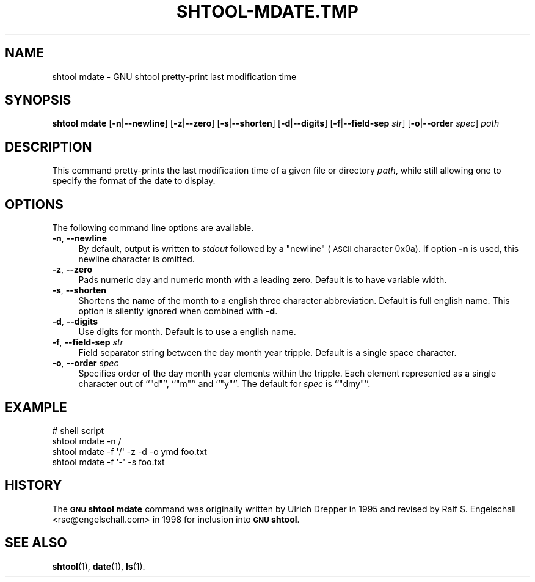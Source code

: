 .\" Automatically generated by Pod::Man 4.11 (Pod::Simple 3.35)
.\"
.\" Standard preamble:
.\" ========================================================================
.de Sp \" Vertical space (when we can't use .PP)
.if t .sp .5v
.if n .sp
..
.de Vb \" Begin verbatim text
.ft CW
.nf
.ne \\$1
..
.de Ve \" End verbatim text
.ft R
.fi
..
.\" Set up some character translations and predefined strings.  \*(-- will
.\" give an unbreakable dash, \*(PI will give pi, \*(L" will give a left
.\" double quote, and \*(R" will give a right double quote.  \*(C+ will
.\" give a nicer C++.  Capital omega is used to do unbreakable dashes and
.\" therefore won't be available.  \*(C` and \*(C' expand to `' in nroff,
.\" nothing in troff, for use with C<>.
.tr \(*W-
.ds C+ C\v'-.1v'\h'-1p'\s-2+\h'-1p'+\s0\v'.1v'\h'-1p'
.ie n \{\
.    ds -- \(*W-
.    ds PI pi
.    if (\n(.H=4u)&(1m=24u) .ds -- \(*W\h'-12u'\(*W\h'-12u'-\" diablo 10 pitch
.    if (\n(.H=4u)&(1m=20u) .ds -- \(*W\h'-12u'\(*W\h'-8u'-\"  diablo 12 pitch
.    ds L" ""
.    ds R" ""
.    ds C` ""
.    ds C' ""
'br\}
.el\{\
.    ds -- \|\(em\|
.    ds PI \(*p
.    ds L" ``
.    ds R" ''
.    ds C`
.    ds C'
'br\}
.\"
.\" Escape single quotes in literal strings from groff's Unicode transform.
.ie \n(.g .ds Aq \(aq
.el       .ds Aq '
.\"
.\" If the F register is >0, we'll generate index entries on stderr for
.\" titles (.TH), headers (.SH), subsections (.SS), items (.Ip), and index
.\" entries marked with X<> in POD.  Of course, you'll have to process the
.\" output yourself in some meaningful fashion.
.\"
.\" Avoid warning from groff about undefined register 'F'.
.de IX
..
.nr rF 0
.if \n(.g .if rF .nr rF 1
.if (\n(rF:(\n(.g==0)) \{\
.    if \nF \{\
.        de IX
.        tm Index:\\$1\t\\n%\t"\\$2"
..
.        if !\nF==2 \{\
.            nr % 0
.            nr F 2
.        \}
.    \}
.\}
.rr rF
.\"
.\" Accent mark definitions (@(#)ms.acc 1.5 88/02/08 SMI; from UCB 4.2).
.\" Fear.  Run.  Save yourself.  No user-serviceable parts.
.    \" fudge factors for nroff and troff
.if n \{\
.    ds #H 0
.    ds #V .8m
.    ds #F .3m
.    ds #[ \f1
.    ds #] \fP
.\}
.if t \{\
.    ds #H ((1u-(\\\\n(.fu%2u))*.13m)
.    ds #V .6m
.    ds #F 0
.    ds #[ \&
.    ds #] \&
.\}
.    \" simple accents for nroff and troff
.if n \{\
.    ds ' \&
.    ds ` \&
.    ds ^ \&
.    ds , \&
.    ds ~ ~
.    ds /
.\}
.if t \{\
.    ds ' \\k:\h'-(\\n(.wu*8/10-\*(#H)'\'\h"|\\n:u"
.    ds ` \\k:\h'-(\\n(.wu*8/10-\*(#H)'\`\h'|\\n:u'
.    ds ^ \\k:\h'-(\\n(.wu*10/11-\*(#H)'^\h'|\\n:u'
.    ds , \\k:\h'-(\\n(.wu*8/10)',\h'|\\n:u'
.    ds ~ \\k:\h'-(\\n(.wu-\*(#H-.1m)'~\h'|\\n:u'
.    ds / \\k:\h'-(\\n(.wu*8/10-\*(#H)'\z\(sl\h'|\\n:u'
.\}
.    \" troff and (daisy-wheel) nroff accents
.ds : \\k:\h'-(\\n(.wu*8/10-\*(#H+.1m+\*(#F)'\v'-\*(#V'\z.\h'.2m+\*(#F'.\h'|\\n:u'\v'\*(#V'
.ds 8 \h'\*(#H'\(*b\h'-\*(#H'
.ds o \\k:\h'-(\\n(.wu+\w'\(de'u-\*(#H)/2u'\v'-.3n'\*(#[\z\(de\v'.3n'\h'|\\n:u'\*(#]
.ds d- \h'\*(#H'\(pd\h'-\w'~'u'\v'-.25m'\f2\(hy\fP\v'.25m'\h'-\*(#H'
.ds D- D\\k:\h'-\w'D'u'\v'-.11m'\z\(hy\v'.11m'\h'|\\n:u'
.ds th \*(#[\v'.3m'\s+1I\s-1\v'-.3m'\h'-(\w'I'u*2/3)'\s-1o\s+1\*(#]
.ds Th \*(#[\s+2I\s-2\h'-\w'I'u*3/5'\v'-.3m'o\v'.3m'\*(#]
.ds ae a\h'-(\w'a'u*4/10)'e
.ds Ae A\h'-(\w'A'u*4/10)'E
.    \" corrections for vroff
.if v .ds ~ \\k:\h'-(\\n(.wu*9/10-\*(#H)'\s-2\u~\d\s+2\h'|\\n:u'
.if v .ds ^ \\k:\h'-(\\n(.wu*10/11-\*(#H)'\v'-.4m'^\v'.4m'\h'|\\n:u'
.    \" for low resolution devices (crt and lpr)
.if \n(.H>23 .if \n(.V>19 \
\{\
.    ds : e
.    ds 8 ss
.    ds o a
.    ds d- d\h'-1'\(ga
.    ds D- D\h'-1'\(hy
.    ds th \o'bp'
.    ds Th \o'LP'
.    ds ae ae
.    ds Ae AE
.\}
.rm #[ #] #H #V #F C
.\" ========================================================================
.\"
.IX Title "SHTOOL-MDATE.TMP 1"
.TH SHTOOL-MDATE.TMP 1 "shtool 2.0.8" "18-Jul-2008" "GNU Portable Shell Tool"
.\" For nroff, turn off justification.  Always turn off hyphenation; it makes
.\" way too many mistakes in technical documents.
.if n .ad l
.nh
.SH "NAME"
shtool mdate \- GNU shtool pretty\-print last modification time
.SH "SYNOPSIS"
.IX Header "SYNOPSIS"
\&\fBshtool mdate\fR
[\fB\-n\fR|\fB\-\-newline\fR]
[\fB\-z\fR|\fB\-\-zero\fR]
[\fB\-s\fR|\fB\-\-shorten\fR]
[\fB\-d\fR|\fB\-\-digits\fR]
[\fB\-f\fR|\fB\-\-field\-sep\fR \fIstr\fR]
[\fB\-o\fR|\fB\-\-order\fR \fIspec\fR]
\&\fIpath\fR
.SH "DESCRIPTION"
.IX Header "DESCRIPTION"
This command pretty-prints the last modification time of a given file or
directory \fIpath\fR, while still allowing one to specify the format of the
date to display.
.SH "OPTIONS"
.IX Header "OPTIONS"
The following command line options are available.
.IP "\fB\-n\fR, \fB\-\-newline\fR" 4
.IX Item "-n, --newline"
By default, output is written to \fIstdout\fR followed by a \*(L"newline\*(R"
(\s-1ASCII\s0 character 0x0a). If option \fB\-n\fR is used, this newline character
is omitted.
.IP "\fB\-z\fR, \fB\-\-zero\fR" 4
.IX Item "-z, --zero"
Pads numeric day and numeric month with a leading zero. Default is to
have variable width.
.IP "\fB\-s\fR, \fB\-\-shorten\fR" 4
.IX Item "-s, --shorten"
Shortens the name of the month to a english three character
abbreviation. Default is full english name. This option is silently
ignored when combined with \fB\-d\fR.
.IP "\fB\-d\fR, \fB\-\-digits\fR" 4
.IX Item "-d, --digits"
Use digits for month. Default is to use a english name.
.IP "\fB\-f\fR, \fB\-\-field\-sep\fR \fIstr\fR" 4
.IX Item "-f, --field-sep str"
Field separator string between the day month year tripple. Default is a
single space character.
.IP "\fB\-o\fR, \fB\-\-order\fR \fIspec\fR" 4
.IX Item "-o, --order spec"
Specifies order of the day month year elements within the tripple. Each
element represented as a single character out of ``\f(CW\*(C`d\*(C'\fR'', ``\f(CW\*(C`m\*(C'\fR'' and
``\f(CW\*(C`y\*(C'\fR''. The default for \fIspec\fR is ``\f(CW\*(C`dmy\*(C'\fR''.
.SH "EXAMPLE"
.IX Header "EXAMPLE"
.Vb 4
\& #   shell script
\& shtool mdate \-n /
\& shtool mdate \-f \*(Aq/\*(Aq \-z \-d \-o ymd foo.txt
\& shtool mdate \-f \*(Aq\-\*(Aq \-s foo.txt
.Ve
.SH "HISTORY"
.IX Header "HISTORY"
The \fB\s-1GNU\s0 shtool\fR \fBmdate\fR command was originally written by
Ulrich Drepper in 1995 and revised by Ralf S. Engelschall
<rse@engelschall.com> in 1998 for inclusion into \fB\s-1GNU\s0 shtool\fR.
.SH "SEE ALSO"
.IX Header "SEE ALSO"
\&\fBshtool\fR\|(1), \fBdate\fR\|(1), \fBls\fR\|(1).
